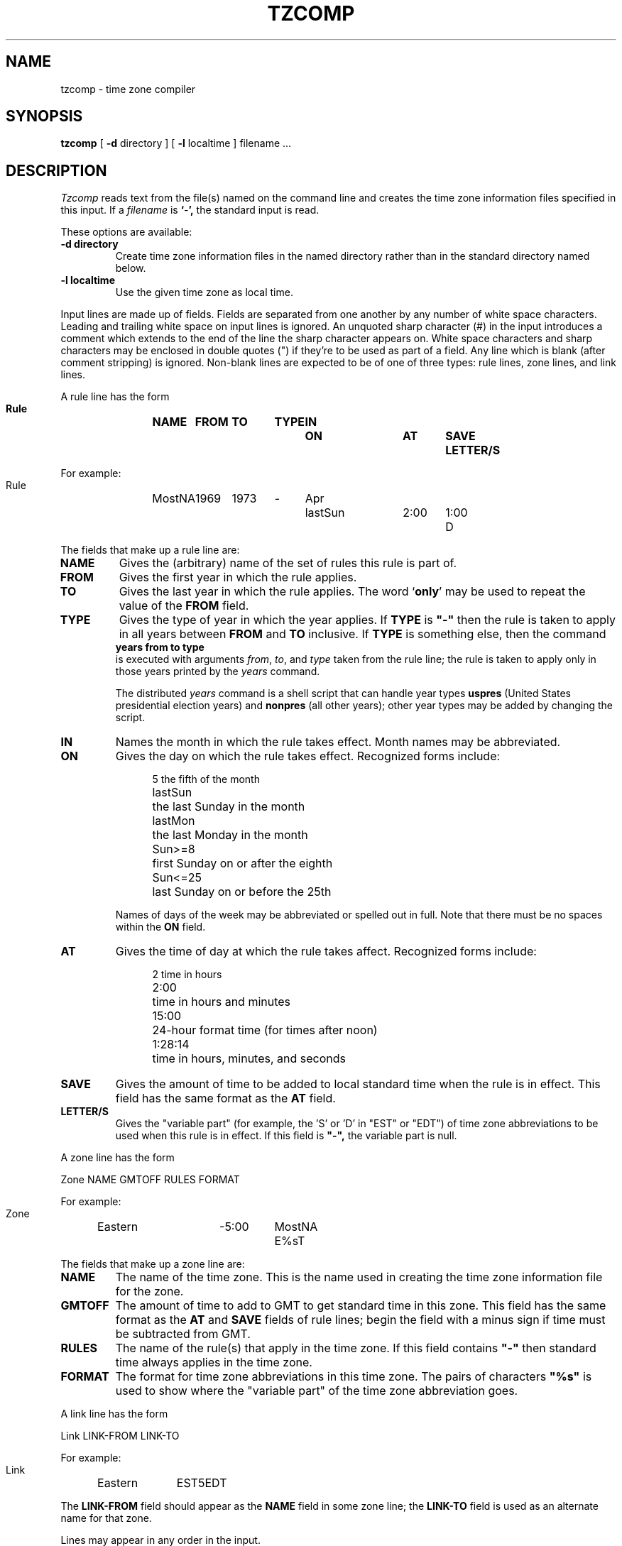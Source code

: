 .TH TZCOMP 8
.SH NAME
tzcomp \- time zone compiler
.SH SYNOPSIS
.B tzcomp
[
.B \-d
directory ] [
.B \-l
localtime ] filename ...
.SH DESCRIPTION
.I Tzcomp
reads text from the file(s) named on the command line
and creates the time zone information files specified in this input.
If a
.I filename
is
.BR ` - ',
the standard input is read.
.PP
These options are available:
.TP
.B \-d directory
Create time zone information files in the named directory rather than
in the standard directory named below.
.TP
.B \-l localtime
Use the given time zone as local time.
.PP
Input lines are made up of fields.
Fields are separated from one another by any number of white space characters.
Leading and trailing white space on input lines is ignored.
An unquoted sharp character (#) in the input introduces a comment which extends
to the end of the line the sharp character appears on.
White space characters and sharp characters may be enclosed in double quotes
(") if they're to be used as part of a field.
Any line which is blank (after comment stripping) is ignored.
Non-blank lines are expected to be of one of three
types:  rule lines, zone lines, and link lines.
.PP
A rule line has the form
.nf
.B
.ti +.5i
.ta \w'Rule 'u +\w'MostNA 'u +\w'FROM 'u +\w'1973 'u +\w'TYPE 'u +\w'Apr 'u +\w'lastSun 'u +\w'2:00 'u +\w'SAVE 'u
.sp
Rule	NAME	FROM	TO	TYPE	IN	ON	AT	SAVE	LETTER/S
.sp
For example:
.ti +.5i
.sp
Rule	MostNA	1969	1973	-	Apr	lastSun	2:00	1:00	D
.sp
.fi
The fields that make up a rule line are:
.TP
.B NAME
Gives the (arbitrary) name of the set of rules this rule is part of.
.TP
.B FROM
Gives the first year in which the rule applies.
.TP
.B TO
Gives the last year in which the rule applies.
The word
.RB ` only '
may be used to repeat the value of the
.B
FROM
field.
.TP
.B TYPE
Gives the type of year in which the year applies.  If
.B TYPE
is
.B
"-"
then the rule is taken to apply in all years between
.B FROM
and
.B TO
inclusive.
If
.B TYPE
is something else, then the command
.B
.ti +.5i
years from to type
.br
is executed with arguments
.IR from ,
.IR to ,
and
.IR type
taken from the rule line; the rule is taken to apply only in those years
printed by the
.I years
command.

The distributed
.I years
command is a shell script that can handle year types
.B uspres
(United States presidential election years)
and
.B nonpres
(all other years);
other year types may be added by changing the script.
.TP
.B IN
Names the month in which the rule takes effect.  Month names may be
abbreviated.
.TP
.B ON
Gives the day on which the rule takes effect.
Recognized forms include:
.nf
.in +.5i
.sp
.ta \w'lastSun  'u
5	the fifth of the month
lastSun	the last Sunday in the month
lastMon	the last Monday in the month
Sun>=8	first Sunday on or after the eighth
Sun<=25	last Sunday on or before the 25th
.fi
.in -.5i
.sp
Names of days of the week may be abbreviated or spelled out in full.
Note that there must be no spaces within the
.B ON
field.
.TP
.B AT
Gives the time of day at which the rule takes affect.
Recognized forms include:
.nf
.in +.5i
.sp
.ta \w'1:28:13  'u
2	time in hours
2:00	time in hours and minutes
15:00	24-hour format time (for times after noon)
1:28:14	time in hours, minutes, and seconds
.fi
.in -.5i
.sp
.TP
.B SAVE
Gives the amount of time to be added to local standard time when the rule is in
effect.  This field has the same format as the
.B AT
field.
.TP
.B LETTER/S
Gives the "variable part" (for example, the 'S' or 'D' in "EST" or "EDT")
of time zone abbreviations to be used when this rule is in effect.
If this field is
.B
"-",
the variable part is null.
.PP
A zone line has the form
.sp
.nf
.ti +.5i
.ta \w'Zone 'u +\w'Eastern 'u +\w'GMTOFF 'u +\w'MostNA 'u
Zone	NAME	GMTOFF	RULES	FORMAT
.sp
For example:
.sp
.ti +.5i
Zone	Eastern	-5:00	MostNA	E%sT
.sp
.fi
The fields that make up a zone line are:
.TP
.B NAME
The name of the time zone.
This is the name used in creating the time zone information file for the zone.
.TP
.B GMTOFF
The amount of time to add to GMT to get standard time in this zone.
This field has the same format as the
.B AT
and
.B SAVE
fields of rule lines;
begin the field with a minus sign if time must be subtracted from GMT.
.TP
.B RULES
The name of the rule(s) that apply in the time zone.
If this field contains
.B
"-"
then standard time always applies in the time zone.
.TP
.B FORMAT
The format for time zone abbreviations in this time zone.
The pairs of characters
.B
"%s"
is used to show where the "variable part" of the time zone abbreviation goes.
.PP
A link line has the form
.sp
.nf
.ti +.5i
.ta \w'Link 'u +\w'LINK-FROM 'u
Link	LINK-FROM	LINK-TO
.sp
For example:
.sp
.ti +.5i
Link	Eastern		EST5EDT
.sp
.fi
The
.B LINK-FROM
field should appear as the
.B NAME
field in some zone line;
the
.B LINK-TO
field is used as an alternate name for that zone.
.PP
Lines may appear in any order in the input.
.SH EXAMPLE
[Since a sample time zone file appears in the shell archive,
this section has been omitted.]
.SH FILES
/etc/tzdir	standard directory used for created files
.SH "SEE ALSO"
settz(3), tzfile(5)
.. %W%
